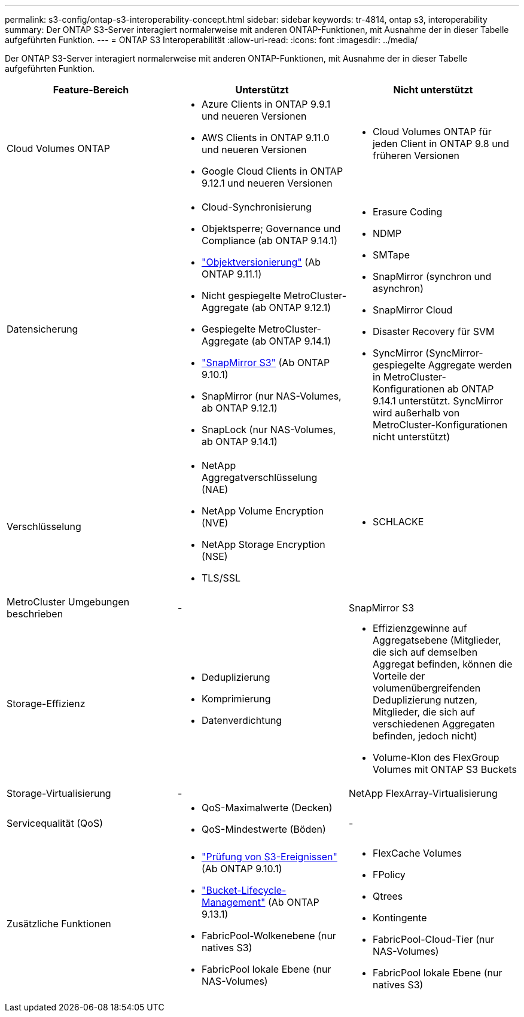 ---
permalink: s3-config/ontap-s3-interoperability-concept.html 
sidebar: sidebar 
keywords: tr-4814, ontap s3, interoperability 
summary: Der ONTAP S3-Server interagiert normalerweise mit anderen ONTAP-Funktionen, mit Ausnahme der in dieser Tabelle aufgeführten Funktion. 
---
= ONTAP S3 Interoperabilität
:allow-uri-read: 
:icons: font
:imagesdir: ../media/


[role="lead"]
Der ONTAP S3-Server interagiert normalerweise mit anderen ONTAP-Funktionen, mit Ausnahme der in dieser Tabelle aufgeführten Funktion.

[cols="3*"]
|===
| Feature-Bereich | Unterstützt | Nicht unterstützt 


 a| 
Cloud Volumes ONTAP
 a| 
* Azure Clients in ONTAP 9.9.1 und neueren Versionen
* AWS Clients in ONTAP 9.11.0 und neueren Versionen
* Google Cloud Clients in ONTAP 9.12.1 und neueren Versionen

 a| 
* Cloud Volumes ONTAP für jeden Client in ONTAP 9.8 und früheren Versionen




 a| 
Datensicherung
 a| 
* Cloud-Synchronisierung
* Objektsperre; Governance und Compliance (ab ONTAP 9.14.1)
* link:ontap-s3-supported-actions-reference.html#bucket-operations["Objektversionierung"] (Ab ONTAP 9.11.1)
* Nicht gespiegelte MetroCluster-Aggregate (ab ONTAP 9.12.1)
* Gespiegelte MetroCluster-Aggregate (ab ONTAP 9.14.1)
* link:../s3-snapmirror/index.html["SnapMirror S3"] (Ab ONTAP 9.10.1)
* SnapMirror (nur NAS-Volumes, ab ONTAP 9.12.1)
* SnapLock (nur NAS-Volumes, ab ONTAP 9.14.1)

 a| 
* Erasure Coding
* NDMP
* SMTape
* SnapMirror (synchron und asynchron)
* SnapMirror Cloud
* Disaster Recovery für SVM
* SyncMirror (SyncMirror-gespiegelte Aggregate werden in MetroCluster-Konfigurationen ab ONTAP 9.14.1 unterstützt. SyncMirror wird außerhalb von MetroCluster-Konfigurationen nicht unterstützt)




 a| 
Verschlüsselung
 a| 
* NetApp Aggregatverschlüsselung (NAE)
* NetApp Volume Encryption (NVE)
* NetApp Storage Encryption (NSE)
* TLS/SSL

 a| 
* SCHLACKE




 a| 
MetroCluster Umgebungen beschrieben
 a| 
-
 a| 
SnapMirror S3



 a| 
Storage-Effizienz
 a| 
* Deduplizierung
* Komprimierung
* Datenverdichtung

 a| 
* Effizienzgewinne auf Aggregatsebene (Mitglieder, die sich auf demselben Aggregat befinden, können die Vorteile der volumenübergreifenden Deduplizierung nutzen, Mitglieder, die sich auf verschiedenen Aggregaten befinden, jedoch nicht)
* Volume-Klon des FlexGroup Volumes mit ONTAP S3 Buckets




 a| 
Storage-Virtualisierung
 a| 
-
 a| 
NetApp FlexArray-Virtualisierung



 a| 
Servicequalität (QoS)
 a| 
* QoS-Maximalwerte (Decken)
* QoS-Mindestwerte (Böden)

 a| 
-



 a| 
Zusätzliche Funktionen
 a| 
* link:../s3-audit/index.html["Prüfung von S3-Ereignissen"] (Ab ONTAP 9.10.1)
* link:../s3-config/create-bucket-lifecycle-rule-task.html["Bucket-Lifecycle-Management"] (Ab ONTAP 9.13.1)
* FabricPool-Wolkenebene (nur natives S3)
* FabricPool lokale Ebene (nur NAS-Volumes)

 a| 
* FlexCache Volumes
* FPolicy
* Qtrees
* Kontingente
* FabricPool-Cloud-Tier (nur NAS-Volumes)
* FabricPool lokale Ebene (nur natives S3)


|===